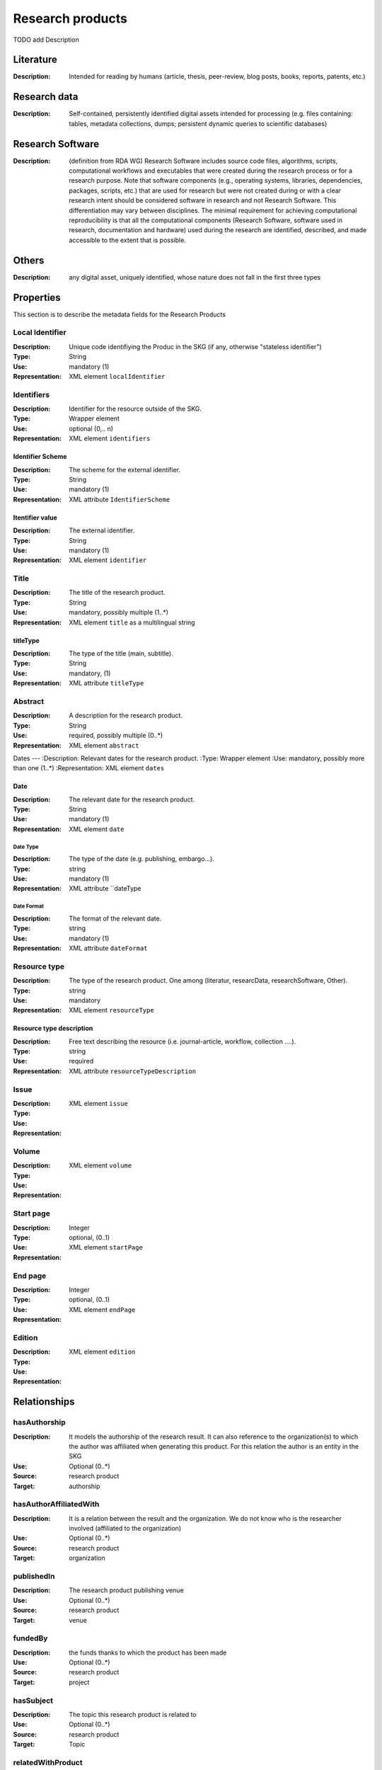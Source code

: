 .. _Research products:

Research products
####

TODO add Description

Literature
====
:Description: Intended for reading by humans (article, thesis, peer-review, blog posts, books, reports, patents, etc.)


Research data
====
:Description: Self-contained, persistently identified digital assets intended for processing (e.g. files containing: tables, metadata collections, dumps; persistent dynamic queries to scientific databases)


Research Software
====
:Description: (definition from RDA WG) Research Software includes source code files, algorithms, scripts, computational workflows and executables that were created during the research process or for a research purpose. Note that software components (e.g., operating systems, libraries, dependencies, packages, scripts, etc.) that are used for research but were not created during or with a clear research intent should be considered software in research and not Research Software. This differentiation may vary between disciplines. The minimal requirement for achieving computational reproducibility is that all the computational components (Research Software, software used in research, documentation and hardware) used during the research are identified, described, and made accessible to the extent that is possible.


Others
====
:Description: any digital asset, uniquely identified, whose nature does not fall in the first three types




Properties
====
This section is to describe the metadata fields for the Research Products



Local Identifier
----
:Description: Unique code identifiying the Produc in the SKG (if any, otherwise "stateless identifier")
:Type: String
:Use: mandatory (1)
:Representation: XML element ``localIdentifier``

.. code-block:: xml
   :linenos:

    <localIdentifier>50|doi_dedup___::80f29c8c8ba18c46c88a285b7e739dc3</localIdentifier>


Identifiers
----
:Description: Identifier for the resource outside of the SKG. 
:Type: Wrapper element
:Use: optional (0,.. n)
:Representation: XML element ``identifiers``

Identifier Scheme
^^^^^^^^^
:Description: The scheme for the external identifier.
:Type: String
:Use: mandatory (1)
:Representation: XML attribute ``IdentifierScheme``

Itentifier value
^^^^^^^^^^^
:Description: The external identifier.
:Type: String
:Use: mandatory (1)
:Representation: XML element ``identifier``

.. code-block:: xml
   :linenos:

    <identifiers>
        <identifier identifierScheme="doi">10....</identifier>
    </identifiers>

Title
----
:Description: The title of the research product.
:Type: String
:Use: mandatory, possibly multiple (1..*)
:Representation: XML element ``title`` as a multilingual string

titleType
^^^^^^^^
:Description: The type of the title (main, subtitle).
:Type: String
:Use: mandatory, (1)
:Representation: XML attribute ``titleType`` 

.. titleLanguage
.. ^^^^^^^^^^

.. :Description: The language of the title of the research product
.. :Type: string
.. :Use: mandatory, (1)
.. :Representation: XML attribute ``titleLanguage`` 


.. languageCode
.. ^^^^^^^^^^
.. :Description: The code of the language of the title of the research product
.. :Type: string
.. :Use: mandatory, (1)
.. :Representation: XML attribute ``languageCode`` 

.. code-block:: xml
   :linenos:

    <title titleType="main">On the.... </title>
       

Abstract
----
:Description: A description for the research product.
:Type: String
:Use: required, possibly multiple (0..*)
:Representation: XML element ``abstract`` 

.. abstractLanguage
.. ^^^^^^^^^^^^^^
.. :Description: The language of the abstract of the research product
.. :Type: string
.. :Use: mandatory, (1)
.. :Representation: XML attribute ``abstractLanguage`` 


.. languageCode
.. ^^^^^^^^^^^
.. :Description: The code of the language of the abstract of the research product
.. :Type: string
.. :Use: mandatory, (1)
.. :Representation: XML attribute ``languageCode`` 

.. code-block:: xml
   :linenos:

    <abstract>This dataset ...</abstract>


Dates
---
:Description: Relevant dates for the research product.
:Type: Wrapper element 
:Use: mandatory, possibly more than one (1..*)
:Representation: XML element ``dates``

Date
^^^^^^^^^^^^^
:Description: The relevant date for the research product.
:Type: String 
:Use: mandatory (1)
:Representation: XML element ``date``

Date Type
"""""""""""""
:Description: The type of the date (e.g. publishing, embargo...).
:Type: string
:Use: mandatory (1)
:Representation: XML attribute ``dateType

Date Format
"""""""""""""
:Description: The format of the relevant date.
:Type: string 
:Use: mandatory (1)
:Representation: XML attribute ``dateFormat``

.. code-block:: xml
   :linenos:

    <dates>
        <date dateType="embargo" dateFormat="yyyy-MM-dd">2022-12-03</date> 
    </dates>


Resource type
-----
:Description: The type of the research product. One among (literatur, researcData, researchSoftware, Other).
:Type: string
:Use: mandatory
:Representation: XML element ``resourceType``

Resource type description
^^^^^^^^^^^^^^^
:Description: Free text describing the resource (i.e. journal-article, workflow, collection ....).
:Type: string 
:Use: required 
:Representation: XML attribute ``resourceTypeDescription``

.. code-block:: xml
   :linenos:

    <resourceType resourceTypeGeneral="monograph">literature</resourceType>


Issue
----
:Description: 
:Type: 
:Use: 
:Representation: XML element ``issue``

.. code-block:: xml
   :linenos:

    <tag>...</tag>


Volume
----
:Description: 
:Type: 
:Use: 
:Representation: XML element ``volume``

.. code-block:: xml
   :linenos:

    <tag>...</tag>


Start page
----
:Description: 
:Type: Integer
:Use: optional, (0..1)
:Representation: XML element ``startPage``

.. code-block:: xml
   :linenos:

    <tag>...</tag>


End page
----
:Description: 
:Type: Integer
:Use: optional, (0..1)
:Representation: XML element ``endPage``

.. code-block:: xml
   :linenos:

    <tag>...</tag>


Edition
----
:Description: 
:Type: 
:Use: 
:Representation: XML element ``edition``

.. code-block:: xml
   :linenos:

    <tag>...</tag>


Relationships
============

hasAuthorship
---------------------
:Description: It models the authorship of the research result. It can also reference to the organization(s) to which the author was affiliated when generating this product. For this relation the author is an entity in the SKG
:Use: Optional (0..*)
:Source: research product 
:Target: authorship 

.. code-block:: xml
   :linenos:

    <relation semantics="hasAuthorship">
        <source type="researchProduct">resultId</source>
        <target type="authorship">authorshipId</target>
    </relation>


hasAuthorAffiliatedWith 
---------------------------
:Description: It is a relation between the result and the organization. We do not know who is the researcher involved (affiliated to the organization)
:Use: Optional (0..*)
:Source: research product 
:Target: organization 

.. code-block:: xml
   :linenos:

    <relation semantics="hasAuthorAffiliatedWith">
        <source type="researchProduct">resultId</source>
        <target type="organization">organizationId</target>
    </relation>

publishedIn
--------------
:Description: The research product publishing venue 
:Use: Optional (0..*)
:Source: research product
:Target: venue 

.. code-block:: xml
   :linenos:

    <relation semantics="publishedIn">
        <source type="researchProduct">resultId</source>
        <target type="venue">venueId</target>
    </relation>

fundedBy 
-------------
:Description: the funds thanks to which the product has been made
:Use: Optional (0..*)
:Source: research product 
:Target: project

.. code-block:: xml
   :linenos:

    <relation semantics="fundedBy">
        <source type="researchProduct">resultId</source>
            <target type="project">projectId</target>
    </relation>



hasSubject
-----------
:Description: The topic this research product is related to 
:Use: Optional (0..*)
:Source: research product 
:Target: Topic 

.. code-block:: xml
   :linenos:

    <relation semantics="hasSubject">
        <source type="researchProduct">resultId</source>
        <target type="project">topicId</target>
    </relation>


relatedWithProduct 
-------------------
:Description: other product the research product is related with 
:Use: Optional (0..*)
:Source: research product 
:Target: research product
:Note: the semantics should be one among a set of predifined values. Possible "imposed" semantics: DataCite semantics or Scholix semantics set

.. code-block:: xml
   :linenos:

    <relation semantics="IsSupplementedBy">
        <source type="researchProduct">resultId</source>
        <target type="researchProduct">resultId</target>
    </relation>
